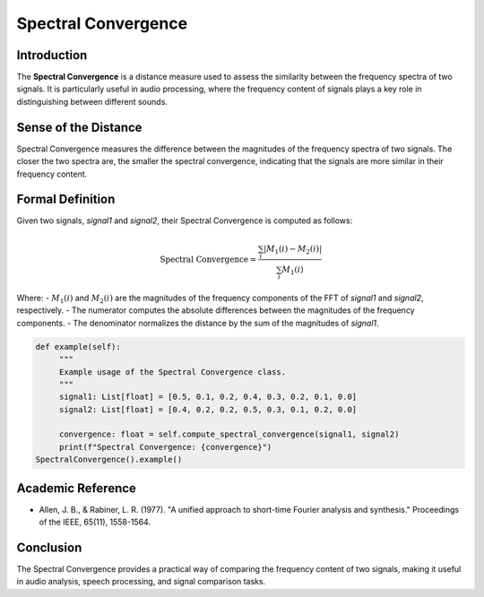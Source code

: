 Spectral Convergence
====================

Introduction
------------

The **Spectral Convergence** is a distance measure used to assess the similarity between the frequency spectra of two signals. It is particularly useful in audio processing, where the frequency content of signals plays a key role in distinguishing between different sounds.

Sense of the Distance
---------------------

Spectral Convergence measures the difference between the magnitudes of the frequency spectra of two signals. The closer the two spectra are, the smaller the spectral convergence, indicating that the signals are more similar in their frequency content.

Formal Definition
-----------------

Given two signals, `signal1` and `signal2`, their Spectral Convergence is computed as follows:

.. math::

   \text{Spectral Convergence} = \frac{\sum_{i} |M_1(i) - M_2(i)|}{\sum_{i} M_1(i)}

Where:
- :math:`M_1(i)` and :math:`M_2(i)` are the magnitudes of the frequency components of the FFT of `signal1` and `signal2`, respectively.
- The numerator computes the absolute differences between the magnitudes of the frequency components.
- The denominator normalizes the distance by the sum of the magnitudes of `signal1`.

.. code-block:: python

   def example(self):
        """
        Example usage of the Spectral Convergence class.
        """
        signal1: List[float] = [0.5, 0.1, 0.2, 0.4, 0.3, 0.2, 0.1, 0.0]
        signal2: List[float] = [0.4, 0.2, 0.2, 0.5, 0.3, 0.1, 0.2, 0.0]

        convergence: float = self.compute_spectral_convergence(signal1, signal2)
        print(f"Spectral Convergence: {convergence}")
   SpectralConvergence().example()

Academic Reference
------------------

- Allen, J. B., & Rabiner, L. R. (1977). "A unified approach to short-time Fourier analysis and synthesis." Proceedings of the IEEE, 65(11), 1558-1564.

Conclusion
----------

The Spectral Convergence provides a practical way of comparing the frequency content of two signals, making it useful in audio analysis, speech processing, and signal comparison tasks.
